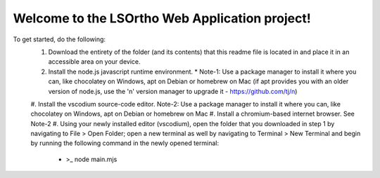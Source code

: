 #############
Welcome to the LSOrtho Web Application project!
#############

To get started, do the following:
    #. Download the entirety of the folder (and its contents) that this readme file is located in and place it in an accessible area on your device.
    #. Install the node.js javascript runtime environment.
       * Note-1: Use a package manager to install it where you can, like chocolatey on Windows, apt on Debian or homebrew on Mac (if apt provides you with an older version of node.js, use the 'n' version manager to upgrade it - https://github.com/tj/n)
    #. Install the vscodium source-code editor.
    Note-2: Use a package manager to install it where you can, like chocolatey on Windows, apt on Debian or homebrew on Mac
    #. Install a chromium-based internet browser.
    See Note-2
    #. Using your newly installed editor (vscodium), open the folder that you downloaded in step 1 by navigating to File > Open Folder; open a new terminal as well by navigating to Terminal > New Terminal and begin by running the following command in the newly opened terminal: 
       * >_ node main.mjs